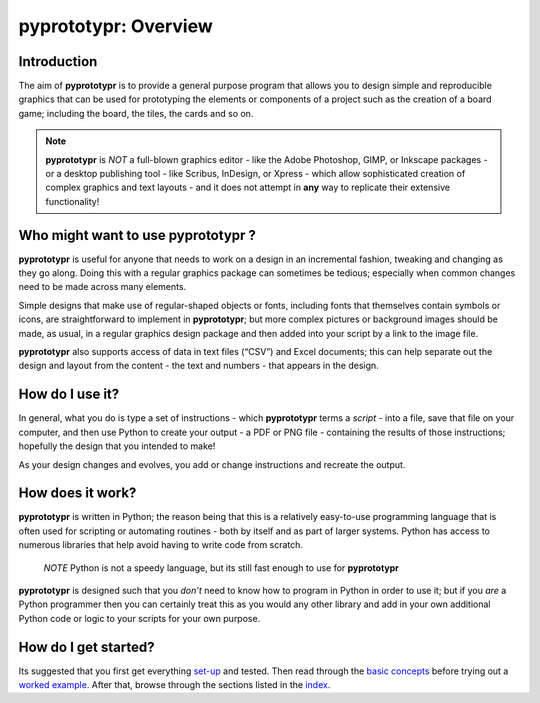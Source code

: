 pyprototypr: Overview
=====================

Introduction
------------

The aim of **pyprototypr** is to provide a general purpose program that
allows you to design simple and reproducible graphics that can be used
for prototyping the elements or components of a project such as the
creation of a board game; including the board, the tiles, the cards and
so on.

.. NOTE::

   **pyprototypr** is *NOT* a full-blown graphics editor - like the
   Adobe Photoshop, GIMP, or Inkscape packages - or a desktop publishing
   tool - like Scribus, InDesign, or Xpress - which allow sophisticated
   creation of complex graphics and text layouts - and it does not
   attempt in **any** way to replicate their extensive functionality!


Who might want to use **pyprototypr** ?
---------------------------------------

**pyprototypr** is useful for anyone that needs to work on a design in
an incremental fashion, tweaking and changing as they go along. Doing
this with a regular graphics package can sometimes be tedious;
especially when common changes need to be made across many elements.

Simple designs that make use of regular-shaped objects or fonts,
including fonts that themselves contain symbols or icons, are
straightforward to implement in **pyprototypr**; but more complex
pictures or background images should be made, as usual, in a regular
graphics design package and then added into your script by a link
to the image file.

**pyprototypr** also supports access of data in text files (“CSV”) and
Excel documents; this can help separate out the design and layout from
the content - the text and numbers - that appears in the design.

How do I use it?
----------------

In general, what you do is type a set of instructions - which **pyprototypr**
terms a *script* -  into a file, save that file on your computer, and then
use Python to create your output - a PDF or PNG file - containing the results
of those instructions; hopefully the design that you intended to make!

As your design changes and evolves, you add or change instructions and
recreate the output.

How does it work?
-----------------

**pyprototypr** is written in Python; the reason being that this is a
relatively easy-to-use programming language that is often used for
scripting or automating routines - both by itself and as part of larger
systems. Python has access to numerous libraries that help avoid having
to write code from scratch.

   *NOTE* Python is not a speedy language, but its still fast enough to
   use for **pyprototypr**

**pyprototypr** is designed such that you *don’t* need to know how to
program in Python in order to use it; but if you *are* a Python
programmer then you can certainly treat this as you would any other
library and add in your own additional Python code or logic to your
scripts for your own purpose.

How do I get started?
---------------------

Its suggested that you first get everything `set-up <setting_up.rst>`_
and tested. Then read through the `basic concepts <basic_concepts.rst>`_
before trying out a `worked example <worked_example.py>`__. After that,
browse through the sections listed in the `index <index.rst>`_.

